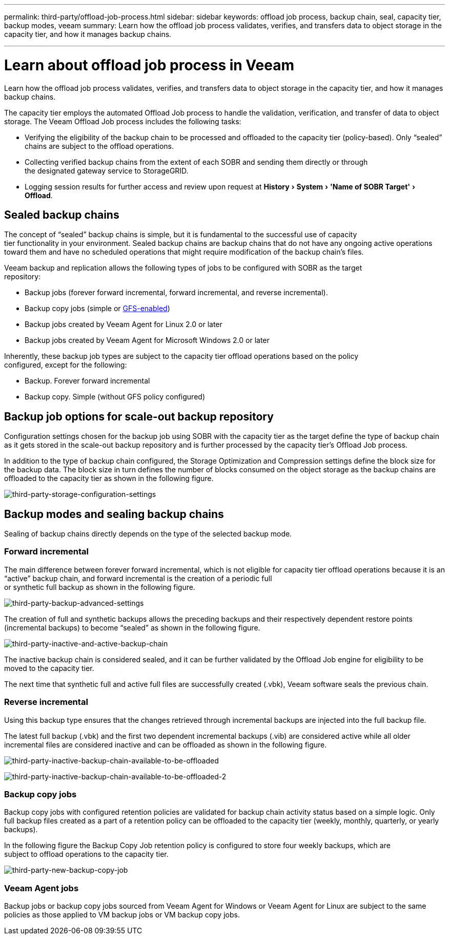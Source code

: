 ---
permalink: third-party/offload-job-process.html
sidebar: sidebar
keywords: offload job process, backup chain, seal, capacity tier, backup modes, veeam
summary: Learn how the offload job process validates, verifies, and transfers data to object storage in the capacity tier, and how it manages backup chains.

---
= Learn about offload job process in Veeam
:experimental:
:hardbreaks:
:icons: font
:imagesdir: ../media/

[.lead]
Learn how the offload job process validates, verifies, and transfers data to object storage in the capacity tier, and how it manages backup chains.

The capacity tier employs the automated Offload Job process to handle the validation, verification, and transfer of data to object storage. The Veeam Offload Job process includes the following tasks:

** Verifying the eligibility of the backup chain to be processed and offloaded to the capacity tier  (policy-based). Only “sealed” chains are subject to the offload operations.

** Collecting verified backup chains from the extent of each SOBR and sending them directly or through 
the designated gateway service to StorageGRID.

** Logging session results for further access and review upon request at menu:History[System > 'Name of SOBR Target'> Offload].

== Sealed backup chains

The concept of “sealed” backup chains is simple, but it is fundamental to the successful use of capacity 
tier functionality in your environment. Sealed backup chains are backup chains that do not have any ongoing active operations toward them and have no scheduled operations that might require modification of the backup chain’s files.

Veeam backup and replication allows the following types of jobs to be configured with SOBR as the target 
repository:

** Backup jobs (forever forward incremental, forward incremental, and reverse incremental).
** Backup copy jobs (simple or https://helpcenter.veeam.com/docs/backup/vsphere/backup_copy_gfs.html?ver=95u4[GFS-enabled^])
** Backup jobs created by Veeam Agent for Linux 2.0 or later
** Backup jobs created by Veeam Agent for Microsoft Windows 2.0 or later

Inherently, these backup job types are subject to the capacity tier offload operations based on the policy 
configured, except for the following:

** Backup. Forever forward incremental
** Backup copy. Simple (without GFS policy configured)

== Backup job options for scale-out backup repository

Configuration settings chosen for the backup job using SOBR with the capacity tier as the target define the type of backup chain as it gets stored in the scale-out backup repository and is further processed by the capacity tier’s Offload Job process.

In addition to the type of backup chain configured, the Storage Optimization and Compression settings define the block size for the backup data. The block size in turn defines the number of blocks consumed on the object storage as the backup chains are offloaded to the capacity tier as shown in the following figure.

image:third-party-storage-configuration-settings.png[third-party-storage-configuration-settings]

== Backup modes and sealing backup chains

Sealing of backup chains directly depends on the type of the selected backup mode.

=== Forward incremental

The main difference between forever forward incremental, which is not eligible for capacity tier offload operations because it is an “active” backup chain, and forward incremental is the creation of a periodic full 
or synthetic full backup as shown in the following figure.

image:third-party-backup-advanced-settings.png[third-party-backup-advanced-settings]

The creation of full and synthetic backups allows the preceding backups and their respectively dependent restore points (incremental backups) to become “sealed” as shown in the following figure.

image:third-party-inactive-and-active-backup-chain.png[third-party-inactive-and-active-backup-chain]

The inactive backup chain is considered sealed, and it can be further validated by the Offload Job engine for eligibility to be moved to the capacity tier.

The next time that synthetic full and active full files are successfully created (.vbk), Veeam software seals the previous chain.

=== Reverse incremental

Using this backup type ensures that the changes retrieved through incremental backups are injected into the full backup file.

The latest full backup (.vbk) and the first two dependent incremental backups (.vib) are considered active while all older incremental files are considered inactive and can be offloaded as shown in the following figure.

image:third-party-inactive-backup-chain-available-to-be-offloaded.png[third-party-inactive-backup-chain-available-to-be-offloaded]

image:third-party-inactive-backup-chain-available-to-be-offloaded-2.png[third-party-inactive-backup-chain-available-to-be-offloaded-2]

=== Backup copy jobs

Backup copy jobs with configured retention policies are validated for backup chain activity status based on a simple logic. Only full backup files created as a part of a retention policy can be offloaded to the capacity tier (weekly, monthly, quarterly, or yearly backups).

In the following figure the Backup Copy Job retention policy is configured to store four weekly backups, which are 
subject to offload operations to the capacity tier.

image:third-party-new-backup-copy-job.png[third-party-new-backup-copy-job]

=== Veeam Agent jobs

Backup jobs or backup copy jobs sourced from Veeam Agent for Windows or Veeam Agent for Linux are subject to the same policies as those applied to VM backup jobs or VM backup copy jobs.











